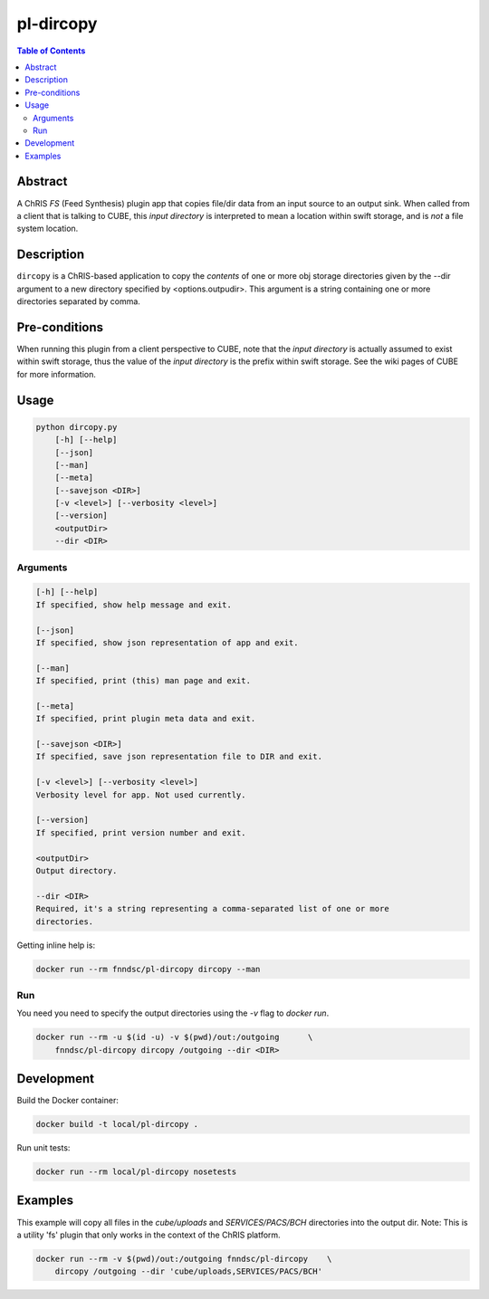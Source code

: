pl-dircopy
==========

.. image:: https://img.shields.io/docker/v/fnndsc/pl-dircopy
    :target: https://hub.docker.com/r/fnndsc/pl-dircopy

.. image:: https://img.shields.io/github/license/fnndsc/pl-dircopy
    :target: https://github.com/FNNDSC/pl-dircopy/blob/master/LICENSE

.. image:: https://github.com/FNNDSC/pl-dircopy/workflows/ci/badge.svg
    :target: https://github.com/FNNDSC/pl-dircopy/actions


.. contents:: Table of Contents


Abstract
--------

A ChRIS *FS* (Feed Synthesis) plugin app that copies file/dir data from an input source to an
output sink. When called from a client that is talking to CUBE, this *input directory* is
interpreted to mean a location within swift storage, and is *not* a file system location.


Description
-----------

``dircopy`` is a ChRIS-based application to copy the *contents* of one or more obj storage
directories given by the --dir argument to a new directory specified by <options.outpudir>.
This argument is a string containing one or more directories separated by comma.


Pre-conditions
--------------

When running this plugin from a client perspective to CUBE, note that the *input directory* is
actually assumed to exist within swift storage, thus the value of the *input directory* is the
prefix within swift storage. See the wiki pages of CUBE for more information.


Usage
-----

.. code::

        python dircopy.py
            [-h] [--help]
            [--json]
            [--man]
            [--meta]
            [--savejson <DIR>]
            [-v <level>] [--verbosity <level>]
            [--version]
            <outputDir>
            --dir <DIR>


Arguments
~~~~~~~~~

.. code::

    [-h] [--help]
    If specified, show help message and exit.
    
    [--json]
    If specified, show json representation of app and exit.
    
    [--man]
    If specified, print (this) man page and exit.

    [--meta]
    If specified, print plugin meta data and exit.
    
    [--savejson <DIR>] 
    If specified, save json representation file to DIR and exit. 
    
    [-v <level>] [--verbosity <level>]
    Verbosity level for app. Not used currently.
    
    [--version]
    If specified, print version number and exit.

    <outputDir>
    Output directory.

    --dir <DIR>
    Required, it's a string representing a comma-separated list of one or more
    directories.


Getting inline help is:

.. code:: bash

    docker run --rm fnndsc/pl-dircopy dircopy --man


Run
~~~

You need you need to specify the output directories using the `-v` flag to `docker run`.


.. code:: bash

    docker run --rm -u $(id -u) -v $(pwd)/out:/outgoing      \
        fnndsc/pl-dircopy dircopy /outgoing --dir <DIR>


Development
-----------

Build the Docker container:

.. code:: bash

    docker build -t local/pl-dircopy .

Run unit tests:

.. code:: bash

    docker run --rm local/pl-dircopy nosetests

Examples
--------

This example will copy all files in the `cube/uploads` and `SERVICES/PACS/BCH` directories
into the output dir. Note: This is a utility 'fs' plugin that only works in the context of
the ChRIS platform.

.. code:: bash

    docker run --rm -v $(pwd)/out:/outgoing fnndsc/pl-dircopy    \
        dircopy /outgoing --dir 'cube/uploads,SERVICES/PACS/BCH'


.. image:: https://raw.githubusercontent.com/FNNDSC/cookiecutter-chrisapp/master/doc/assets/badge/light.png
    :target: https://chrisstore.co
